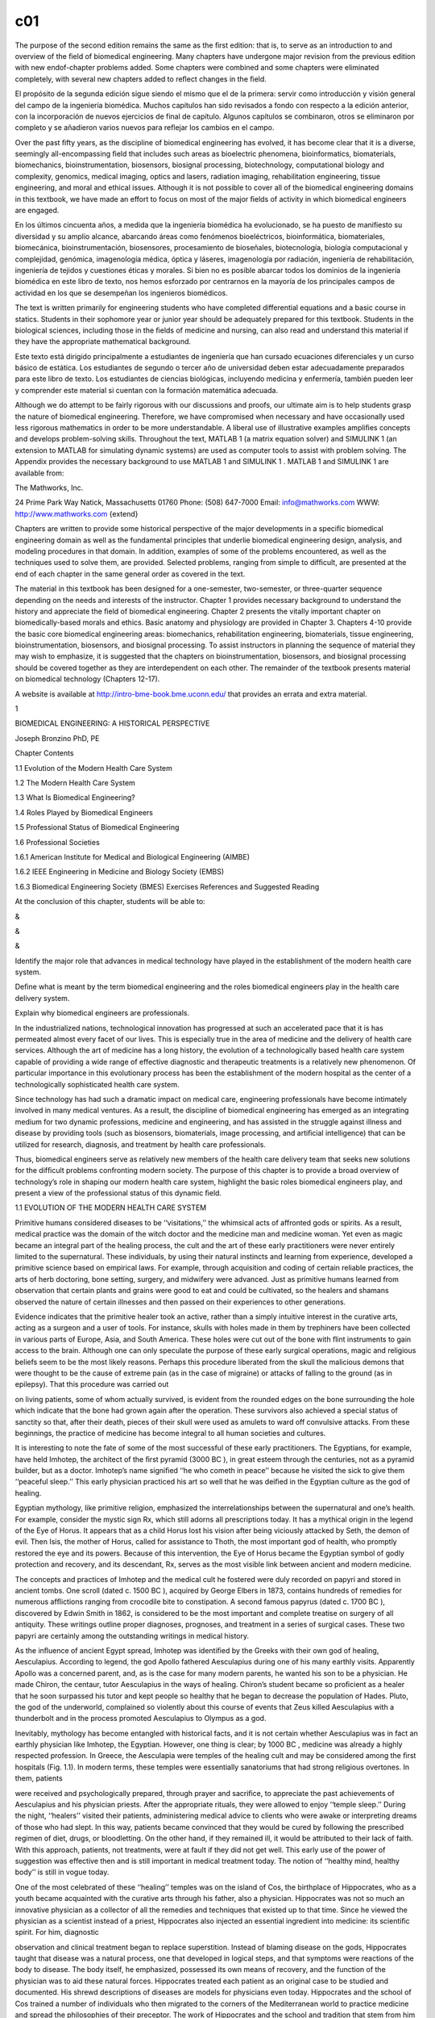 c01
====


The purpose of the second edition remains the same as the ﬁrst edition: that is, to serve as an 
introduction to and overview of the ﬁeld of biomedical engineering. Many chapters have undergone major 
revision from the previous edition with new endof-chapter problems added. Some chapters were combined and 
some chapters were eliminated completely, with several new chapters added to reﬂect changes in the ﬁeld.

El propósito de la segunda edición sigue siendo el mismo que el de la primera: servir como introducción y 
visión general del campo de la ingeniería biomédica. Muchos capítulos han sido revisados ​​a fondo con 
respecto a la edición anterior, con la incorporación de nuevos ejercicios de final de capítulo. Algunos 
capítulos se combinaron, otros se eliminaron por completo y se añadieron varios nuevos para reflejar los 
cambios en el campo.


Over the past ﬁfty years, as the discipline of biomedical engineering has evolved, it has become clear that 
it is a diverse, seemingly all-encompassing ﬁeld that includes such areas as bioelectric phenomena, 
bioinformatics, biomaterials, biomechanics, bioinstrumentation, biosensors, biosignal processing, 
biotechnology, computational biology and complexity, genomics, medical imaging, optics and lasers, radiation 
imaging, rehabilitation engineering, tissue engineering, and moral and ethical issues. Although it is not 
possible to cover all of the biomedical engineering domains in this textbook, we have made an effort to 
focus on most of the major ﬁelds of activity in which biomedical engineers are engaged.

En los últimos cincuenta años, a medida que la ingeniería biomédica ha evolucionado, se ha puesto de 
manifiesto su diversidad y su amplio alcance, abarcando áreas como fenómenos bioeléctricos, bioinformática, 
biomateriales, biomecánica, bioinstrumentación, biosensores, procesamiento de bioseñales, biotecnología, 
biología computacional y complejidad, genómica, imagenología médica, óptica y láseres, imagenología por 
radiación, ingeniería de rehabilitación, ingeniería de tejidos y cuestiones éticas y morales. Si bien no es 
posible abarcar todos los dominios de la ingeniería biomédica en este libro de texto, nos hemos esforzado 
por centrarnos en la mayoría de los principales campos de actividad en los que se desempeñan los ingenieros 
biomédicos.

The text is written primarily for engineering students who have completed differential equations and a basic 
course in statics. Students in their sophomore year or junior year should be adequately prepared for this 
textbook. Students in the biological sciences, including those in the ﬁelds of medicine and nursing, can 
also read and understand this material if they have the appropriate mathematical background.

Este texto está dirigido principalmente a estudiantes de ingeniería que han cursado ecuaciones diferenciales 
y un curso básico de estática. Los estudiantes de segundo o tercer año de universidad deben estar 
adecuadamente preparados para este libro de texto. Los estudiantes de ciencias biológicas, incluyendo 
medicina y enfermería, también pueden leer y comprender este material si cuentan con la formación matemática 
adecuada.

Although we do attempt to be fairly rigorous with our discussions and proofs, our ultimate aim is to help 
students grasp the nature of biomedical engineering. Therefore, we have compromised when necessary and have 
occasionally used less rigorous mathematics in order to be more understandable. A liberal use of 
illustrative examples ampliﬁes concepts and develops problem-solving skills. Throughout the text, MATLAB 1 
(a matrix equation solver) and SIMULINK 1 (an extension to MATLAB for simulating dynamic systems) are used as computer tools to assist with problem solving. The Appendix 
provides the necessary background to use MATLAB 1 and SIMULINK 1 . MATLAB 1 and SIMULINK 1 are available 
from:

The Mathworks, Inc.

24 Prime Park Way Natick, Massachusetts 01760 Phone: (508) 647-7000 Email: info@mathworks.com WWW: 
http://www.mathworks.com {extend}

Chapters are written to provide some historical perspective of the major developments in a speciﬁc 
biomedical engineering domain as well as the fundamental principles that underlie biomedical engineering 
design, analysis, and modeling procedures in that domain. In addition, examples of some of the problems 
encountered, as well as the techniques used to solve them, are provided. Selected problems, ranging from 
simple to difﬁcult, are presented at the end of each chapter in the same general order as covered in the 
text.

The material in this textbook has been designed for a one-semester, two-semester, or three-quarter sequence 
depending on the needs and interests of the instructor. Chapter 1 provides necessary background to 
understand the history and appreciate the ﬁeld of biomedical engineering. Chapter 2 presents the vitally 
important chapter on biomedically-based morals and ethics. Basic anatomy and physiology are provided in 
Chapter 3. Chapters 4-10 provide the basic core biomedical engineering areas: biomechanics, rehabilitation 
engineering, biomaterials, tissue engineering, bioinstrumentation, biosensors, and biosignal processing. To 
assist instructors in planning the sequence of material they may wish to emphasize, it is suggested that the 
chapters on bioinstrumentation, biosensors, and biosignal processing should be covered together as they are 
interdependent on each other. The remainder of the textbook presents material on biomedical technology 
(Chapters 12-17).

A website is available at http://intro-bme-book.bme.uconn.edu/ that provides an errata and extra material.

1

BIOMEDICAL ENGINEERING: A HISTORICAL PERSPECTIVE

Joseph Bronzino PhD, PE

Chapter Contents

1.1 Evolution of the Modern Health Care System

1.2 The Modern Health Care System

1.3 What Is Biomedical Engineering?

1.4 Roles Played by Biomedical Engineers

1.5 Professional Status of Biomedical Engineering

1.6 Professional Societies

1.6.1 American Institute for Medical and Biological Engineering (AIMBE)

1.6.2 IEEE Engineering in Medicine and Biology Society (EMBS)

1.6.3 Biomedical Engineering Society (BMES) Exercises References and Suggested Reading

At the conclusion of this chapter, students will be able to:

&

&

&

Identify the major role that advances in medical technology have played in the establishment of the modern 
health care system.

Deﬁne what is meant by the term biomedical engineering and the roles biomedical engineers play in the 
health care delivery system.

Explain why biomedical engineers are professionals.

In the industrialized nations, technological innovation has progressed at such an accelerated pace that it 
is has permeated almost every facet of our lives. This is especially true in the area of medicine and the 
delivery of health care services. Although the art of medicine has a long history, the evolution of a 
technologically based health care system capable of providing a wide range of effective diagnostic and 
therapeutic treatments is a relatively new phenomenon. Of particular importance in this evolutionary process 
has been the establishment of the modern hospital as the center of a technologically sophisticated health 
care system.

Since technology has had such a dramatic impact on medical care, engineering professionals have become 
intimately involved in many medical ventures. As a result, the discipline of biomedical engineering has 
emerged as an integrating medium for two dynamic professions, medicine and engineering, and has assisted in 
the struggle against illness and disease by providing tools (such as biosensors, biomaterials, image 
processing, and artiﬁcial intelligence) that can be utilized for research, diagnosis, and treatment by 
health care professionals.

Thus, biomedical engineers serve as relatively new members of the health care delivery team that seeks new 
solutions for the difﬁcult problems confronting modern society. The purpose of this chapter is to provide a 
broad overview of technology’s role in shaping our modern health care system, highlight the basic roles 
biomedical engineers play, and present a view of the professional status of this dynamic ﬁeld.

1.1 EVOLUTION OF THE MODERN HEALTH CARE SYSTEM

Primitive humans considered diseases to be ‘‘visitations,’’ the whimsical acts of affronted gods or spirits. 
As a result, medical practice was the domain of the witch doctor and the medicine man and medicine woman. 
Yet even as magic became an integral part of the healing process, the cult and the art of these early 
practitioners were never entirely limited to the supernatural. These individuals, by using their natural 
instincts and learning from experience, developed a primitive science based on empirical laws. For example, 
through acquisition and coding of certain reliable practices, the arts of herb doctoring, bone setting, 
surgery, and midwifery were advanced. Just as primitive humans learned from observation that certain plants 
and grains were good to eat and could be cultivated, so the healers and shamans observed the nature of 
certain illnesses and then passed on their experiences to other generations.

Evidence indicates that the primitive healer took an active, rather than a simply intuitive interest in the 
curative arts, acting as a surgeon and a user of tools. For instance, skulls with holes made in them by 
trephiners have been collected in various parts of Europe, Asia, and South America. These holes were cut out 
of the bone with ﬂint instruments to gain access to the brain. Although one can only speculate the purpose 
of these early surgical operations, magic and religious beliefs seem to be the most likely reasons. Perhaps 
this procedure liberated from the skull the malicious demons that were thought to be the cause of extreme 
pain (as in the case of migraine) or attacks of falling to the ground (as in epilepsy). That this procedure 
was carried out

on living patients, some of whom actually survived, is evident from the rounded edges on the bone 
surrounding the hole which indicate that the bone had grown again after the operation. These survivors also 
achieved a special status of sanctity so that, after their death, pieces of their skull were used as amulets 
to ward off convulsive attacks. From these beginnings, the practice of medicine has become integral to all 
human societies and cultures.

It is interesting to note the fate of some of the most successful of these early practitioners. The 
Egyptians, for example, have held Imhotep, the architect of the ﬁrst pyramid (3000 BC ), in great esteem 
through the centuries, not as a pyramid builder, but as a doctor. Imhotep’s name signiﬁed ‘‘he who cometh 
in peace’’ because he visited the sick to give them ‘‘peaceful sleep.’’ This early physician practiced his 
art so well that he was deiﬁed in the Egyptian culture as the god of healing.

Egyptian mythology, like primitive religion, emphasized the interrelationships between the supernatural and 
one’s health. For example, consider the mystic sign Rx, which still adorns all prescriptions today. It has a 
mythical origin in the legend of the Eye of Horus. It appears that as a child Horus lost his vision after 
being viciously attacked by Seth, the demon of evil. Then Isis, the mother of Horus, called for assistance 
to Thoth, the most important god of health, who promptly restored the eye and its powers. Because of this 
intervention, the Eye of Horus became the Egyptian symbol of godly protection and recovery, and its 
descendant, Rx, serves as the most visible link between ancient and modern medicine.

The concepts and practices of Imhotep and the medical cult he fostered were duly recorded on papyri and 
stored in ancient tombs. One scroll (dated c. 1500 BC ), acquired by George Elbers in 1873, contains 
hundreds of remedies for numerous afﬂictions ranging from crocodile bite to constipation. A second famous 
papyrus (dated c. 1700 BC ), discovered by Edwin Smith in 1862, is considered to be the most important and 
complete treatise on surgery of all antiquity. These writings outline proper diagnoses, prognoses, and 
treatment in a series of surgical cases. These two papyri are certainly among the outstanding writings in 
medical history.

As the inﬂuence of ancient Egypt spread, Imhotep was identiﬁed by the Greeks with their own god of 
healing, Aesculapius. According to legend, the god Apollo fathered Aesculapius during one of his many 
earthly visits. Apparently Apollo was a concerned parent, and, as is the case for many modern parents, he 
wanted his son to be a physician. He made Chiron, the centaur, tutor Aesculapius in the ways of healing. 
Chiron’s student became so proﬁcient as a healer that he soon surpassed his tutor and kept people so 
healthy that he began to decrease the population of Hades. Pluto, the god of the underworld, complained so 
violently about this course of events that Zeus killed Aesculapius with a thunderbolt and in the process 
promoted Aesculapius to Olympus as a god.

Inevitably, mythology has become entangled with historical facts, and it is not certain whether Aesculapius 
was in fact an earthly physician like Imhotep, the Egyptian. However, one thing is clear; by 1000 BC , 
medicine was already a highly respected profession. In Greece, the Aesculapia were temples of the healing 
cult and may be considered among the ﬁrst hospitals (Fig. 1.1). In modern terms, these temples were 
essentially sanatoriums that had strong religious overtones. In them, patients

were received and psychologically prepared, through prayer and sacriﬁce, to appreciate the past 
achievements of Aesculapius and his physician priests. After the appropriate rituals, they were allowed to 
enjoy ‘‘temple sleep.’’ During the night, ‘‘healers’’ visited their patients, administering medical advice 
to clients who were awake or interpreting dreams of those who had slept. In this way, patients became 
convinced that they would be cured by following the prescribed regimen of diet, drugs, or bloodletting. On 
the other hand, if they remained ill, it would be attributed to their lack of faith. With this approach, 
patients, not treatments, were at fault if they did not get well. This early use of the power of suggestion 
was effective then and is still important in medical treatment today. The notion of ‘‘healthy mind, healthy 
body’’ is still in vogue today.

One of the most celebrated of these ‘‘healing’’ temples was on the island of Cos, the birthplace of 
Hippocrates, who as a youth became acquainted with the curative arts through his father, also a physician. 
Hippocrates was not so much an innovative physician as a collector of all the remedies and techniques that 
existed up to that time. Since he viewed the physician as a scientist instead of a priest, Hippocrates also 
injected an essential ingredient into medicine: its scientiﬁc spirit. For him, diagnostic

observation and clinical treatment began to replace superstition. Instead of blaming disease on the gods, 
Hippocrates taught that disease was a natural process, one that developed in logical steps, and that 
symptoms were reactions of the body to disease. The body itself, he emphasized, possessed its own means of 
recovery, and the function of the physician was to aid these natural forces. Hippocrates treated each 
patient as an original case to be studied and documented. His shrewd descriptions of diseases are models for 
physicians even today. Hippocrates and the school of Cos trained a number of individuals who then migrated 
to the corners of the Mediterranean world to practice medicine and spread the philosophies of their 
preceptor. The work of Hippocrates and the school and tradition that stem from him constitute the ﬁrst real 
break from magic and mysticism and the foundation of the rational art of medicine. However, as a 
practitioner, Hippocrates represented the spirit, not the science, of medicine, embodying the good 
physician: the friend of the patient and the humane expert.

As the Roman Empire reached its zenith and its inﬂuence expanded across half the world, it became heir to 
the great cultures it absorbed, including their medical advances. Although the Romans themselves did little 
to advance clinical medicine (the treatment of the individual patient), they did make outstanding 
contributions to public health. For example, they had a well-organized army medical service, which not only 
accompanied the legions on their various campaigns to provide ‘‘ﬁrst aid’’ on the battleﬁeld but also 
established ‘‘base hospitals’’ for convalescents at strategic points throughout the empire. The construction 
of sewer systems and aqueducts were truly remarkable Roman accomplishments that provided their empire with 
the medical and social advantages of sanitary living. Insistence on clean drinking water and unadulterated 
foods affected the control and prevention of epidemics, and however primitive, made urban existence 
possible. Unfortunately, without adequate scientiﬁc knowledge about diseases, all the preoccupation of the 
Romans with public health could not avert the periodic medical disasters, particularly the plague, that 
mercilessly befell its citizens.

Initially, the Roman masters looked upon Greek physicians and their art with disfavor. However, as the years 
passed, the favorable impression these disciples of Hippocrates made upon the people became widespread. As a 
reward for their service to the peoples of the Empire, Caesar (46 BC ) granted Roman citizenship to all 
Greek practitioners of medicine in his empire. Their new status became so secure that when Rome suffered 
from famine that same year, these Greek practitioners were the only foreigners not expelled from the city. 
On the contrary, they were even offered bonuses to stay!

Ironically, Galen, who is considered the greatest physician in the history of Rome, was himself a Greek. 
Honored by the emperor for curing his ‘‘imperial fever,’’ Galen became the medical celebrity of Rome. He was 
arrogant and a braggart and, unlike Hippocrates, reported only successful cases. Nevertheless, he was a 
remarkable physician. For Galen, diagnosis became a ﬁne art; in addition to taking care of his own 
patients, he responded to requests for medical advice from the far reaches of the empire. He was so 
industrious that he wrote more than 300 books of anatomical observations, which included selected case 
histories, the drugs he prescribed, and his

boasts. His version of human anatomy, however, was misleading because he objected to human dissection and 
drew his human analogies solely from the studies of animals. However, because he so dominated the medical 
scene and was later endorsed by the Roman Catholic Church, Galen actually inhibited medical inquiry. His 
medical views and writings became both the ‘‘bible’’ and ‘‘the law’’ for the pontiffs and pundits of the 
ensuing Dark Ages.

With the collapse of the Roman Empire, the Church became the repository of knowledge, particularly of all 
scholarship that had drifted through the centuries into the Mediterranean. This body of information, 
including medical knowledge, was literally scattered through the monasteries and dispersed among the many 
orders of the Church.

The teachings of the early Roman Catholic Church and the belief in divine mercy made inquiry into the causes 
of death unnecessary and even undesirable. Members of the Church regarded curing patients by rational 
methods as sinful interference with the will of God. The employment of drugs signiﬁed a lack of faith by 
the doctor and patient, and scientiﬁc medicine fell into disrepute. Therefore, for almost a thousand years, 
medical research stagnated. It was not until the Renaissance in the 1500s that any signiﬁcant progress in 
the science of medicine occurred. Hippocrates had once taught that illness was not a punishment sent by the 
gods but a phenomenon of nature. Now, under the Church and a new God, the older views of the supernatural 
origins of disease were renewed and promulgated. Since disease implied demonic possession, monks and priests 
treated the sick through prayer, the laying on of hands, exorcism, penances, and exhibition of holy 
relics—practices ofﬁcially sanctioned by the Church.

Although deﬁcient in medical knowledge, the Dark Ages were not entirely lacking in charity toward the sick 
poor. Christian physicians often treated the rich and poor alike, and the Church assumed responsibility for 
the sick. Furthermore, the evolution of the modern hospital actually began with the advent of Christianity 
and is considered one of the major contributions of monastic medicine. With the rise in 335 AD of 
Constantine I, the ﬁrst of the Roman emperors to embrace Christianity, all pagan temples of healing were 
closed, and hospitals were established in every cathedral city. [Note: The word hospital comes from the 
Latin hospes, meaning, ‘‘host’’ or ‘‘guest.’’ The same root has provided hotel and hostel.] These ﬁrst 
hospitals were simply houses where weary travelers and the sick could ﬁnd food, lodging, and nursing care. 
The Church ran these hospitals, and the attending monks and nuns practiced the art of healing.

As the Christian ethic of faith, humanitarianism, and charity spread throughout Europe and then to the 
Middle East during the Crusades, so did its hospital system. However, trained ‘‘physicians’’ still practiced 
their trade primarily in the homes of their patients, and only the weary travelers, the destitute, and those 
considered hopeless cases found their way to hospitals. Conditions in these early hospitals varied widely. 
Although a few were well ﬁnanced and well managed and treated their patients humanely, most were 
essentially custodial institutions to keep troublesome and infectious people away from the general public. 
In these establishments, crowding, ﬁlth, and high mortality among both patients and attendants were 
commonplace. Thus, the hospital was viewed as an institution to be feared and shunned.

The Renaissance and Reformation in the ﬁfteenth and sixteenth centuries loosened the Church’s stronghold on 
both the hospital and the conduct of medical practice. During the Renaissance, ‘‘true learning’’—the desire 
to pursue the true secrets of nature, including medical knowledge—was again stimulated. The study of human 
anatomy was advanced and the seeds for further studies were planted by the artists Michelangelo, Raphael, 
Durer, and, of course, the genius Leonardo da Vinci. They viewed the human body as it really was, not simply 
as a text passage from Galen. The painters of the Renaissance depicted people in sickness and pain, sketched 
in great detail, and in the process, demonstrated amazing insight into the workings of the heart, lungs, 
brain, and muscle structure. They also attempted to portray the individual and to discover emotional as well 
as physical qualities. In this stimulating era, physicians began to approach their patients and the pursuit 
of medical knowledge in similar fashion. New medical schools, similar to the most famous of such 
institutions at Salerno, Bologna, Montpelier, Padua, and Oxford, emerged. These medical training centers 
once again embraced the Hippocratic doctrine that the patient was human, disease was a natural process, and 
commonsense therapies were appropriate in assisting the body to conquer its disease.

During the Renaissance, fundamentals received closer examination and the age of measurement began. In 1592, 
when Galileo visited Padua, Italy, he lectured on mathematics to a large audience of medical students. His 
famous theories and inventions (the thermoscope and the pendulum, in addition to the telescopic lens) were 
expounded upon and demonstrated. Using these devices, one of his students, Sanctorius, made comparative 
studies of the human temperature and pulse. A future graduate of Padua, William Harvey, later applied 
Galileo’s laws of motion and mechanics to the problem of blood circulation. This ability to measure the 
amount of blood moving through the arteries helped to determine the function of the heart.

Galileo encouraged the use of experimentation and exact measurement as scientiﬁc tools that could provide 
physicians with an effective check against reckless speculation. Quantiﬁcation meant theories would be 
veriﬁed before being accepted. Individuals involved in medical research incorporated these new methods into 
their activities. Body temperature and pulse rate became measures that could be related to other symptoms to 
assist the physician in diagnosing speciﬁc illnesses or disease. Concurrently, the development of the 
microscope ampliﬁed human vision, and an unknown world came into focus. Unfortunately, new scientiﬁc 
devices had little effect on the average physician, who continued to blood-let and to disperse noxious 
ointments. Only in the universities did scientiﬁc groups band together to pool their instruments and their 
various talents.

In England, the medical profession found in Henry VIII a forceful and sympathetic patron. He assisted the 
doctors in their ﬁght against malpractice and supported the establishment of the College of Physicians, the 
oldest purely medical institution in Europe. When he suppressed the monastery system in the early sixteenth 
century, church hospitals were taken over by the cities in which they were located. Consequently, a network 
of private, nonproﬁt, voluntary hospitals came into being. Doctors and medical students replaced the 
nursing sisters and monk physicians. Consequently, the professional nursing class became almost nonexistent 
in these public institutions.

Only among the religious orders did nursing remain intact, further compounding the poor lot of patients 
conﬁned within the walls of the public hospitals. These conditions were to continue until Florence 
Nightingale appeared on the scene years later.

Still another dramatic event occurred. The demands made upon England’s hospitals, especially the urban 
hospitals, became overwhelming as the population of these urban centers continued to expand. It was 
impossible for the facilities to accommodate the needs of so many. Therefore, during the seventeenth century 
two of the major urban hospitals in London, St. Bartholomew’s and St. Thomas, initiated a policy of 
admitting and attending to only those patients who could possibly be cured. The incurables were left to meet 
their destiny in other institutions such as asylums, prisons, or almshouses.

Humanitarian and democratic movements occupied center stage primarily in France and the American colonies 
during the eighteenth century. The notion of equal rights ﬁnally arose, and as urbanization spread, 
American society concerned itself with the welfare of many of its members. Medical men broadened the scope 
of their services to include the ‘‘unfortunates’’ of society and helped to ease their suffering by 
advocating the power of reason and spearheading prison reform, child care, and the hospital movement. 
Ironically, as the hospital began to take up an active, curative role in medical care in the eighteenth 
century, the death rate among its patients did not decline but continued to be excessive. In 1788, for 
example, the death rate among the patients at the Hotel Dru in Paris, thought to be founded in the seventh 
century and the oldest hospital in existence today, was nearly 25%. These hospitals were lethal not only to 
patients, but also to the attendants working in them, whose own death rate hovered between 6 and 12% per 
year.

Essentially, the hospital remained a place to avoid. Under these circumstances, it is not surprising that 
the ﬁrst American colonists postponed or delayed building hospitals. For example, the ﬁrst hospital in 
America, the Pennsylvania Hospital, was not built until 1751, and the City of Boston took over two hundred 
years to erect its ﬁrst hospital, the Massachusetts General, which opened its doors to the public in 1821.

Not until the nineteenth century could hospitals claim to beneﬁt any signiﬁcant number of patients. This 
era of progress was due primarily to the improved nursing practices fostered by Florence Nightingale on her 
return to England from the Crimean War (Fig. 1.2). She demonstrated that hospital deaths were caused more 
frequently by hospital conditions than by disease. During the latter part of the nineteenth century she was 
at the height of her inﬂuence, and few new hospitals were built anywhere in the world without her advice. 
During the ﬁrst half of the nineteenth century Nightingale forced medical attention to focus once more on 
the care of the patient. Enthusiastically and philosophically, she expressed her views on nursing: ‘‘Nursing 
is putting us in the best possible condition for nature to restore and preserve health. . . . The art is 
that of nursing the sick. Please mark, not nursing sickness.’’

Although these efforts were signiﬁcant, hospitals remained, until this century, institutions for the sick 
poor. In the 1870s, for example, when the plans for the projected Johns Hopkins Hospital were reviewed, it 
was considered quite appropriate to allocate 324 charity and 24 pay beds. Not only did the hospital 
population before the turn of the century represent a narrow portion of the socioeconomic spectrum,

but it also represented only a limited number of the type of diseases prevalent in the overall population. 
In 1873, for example, roughly half of America’s hospitals did not admit contagious diseases, and many others 
would not admit incurables. Furthermore, in this period, surgery admissions in general hospitals constituted 
only 5%, with trauma (injuries incurred by traumatic experience) making up a good portion of these cases.

American hospitals a century ago were rather simple in that their organization required no special 
provisions for research or technology and demanded only cooking

and washing facilities. In addition, since the attending and consulting physicians were normally unsalaried 
and the nursing costs were quite modest, the great bulk of the hospital’s normal operation expenses were for 
food, drugs, and utilities. Not until the twentieth century did modern medicine come of age in the United 
States. As we shall see, technology played a signiﬁcant role in its evolution.

1.2 THE MODERN HEALTH CARE SYSTEM

Modern medical practice actually began at the turn of the twentieth century. Before 1900, medicine had 
little to offer the average citizen since its resources were mainly physicians, their education, and their 
little black bags. At this time physicians were in short supply, but for different reasons than exist today. 
Costs were minimal, demand small, and many of the services provided by the physician also could be obtained 
from experienced amateurs residing in the community. The individual’s dwelling was the major site for 
treatment and recuperation, and relatives and neighbors constituted an able and willing nursing staff. 
Midwives delivered babies, and those illnesses not cured by home remedies were left to run their fatal 
course. Only in the twentieth century did the tremendous explosion in scientiﬁc knowledge and technology 
lead to the development of the American health care system with the hospital as its focal point and the 
specialist physician and nurse as its most visible operatives.

In the twentieth century, advances in the basic sciences (chemistry, physiology, pharmacology, and so on) 
began to occur much more rapidly. It was an era of intense interdisciplinary cross-fertilization. 
Discoveries in the physical sciences enabled medical researchers to take giant strides forward. For example, 
in 1903 William Einthoven devised the ﬁrst electrocardiograph and measured the electrical changes that 
occurred during the beating of the heart. In the process, Einthoven initiated a new age for both 
cardiovascular medicine and electrical measurement techniques.

Of all the new discoveries that followed one another like intermediates in a chain reaction, the most 
signiﬁcant for clinical medicine was the development of x-rays. When W.K. Roentgen described his ‘‘new 
kinds of rays,’’ the human body was opened to medical inspection. Initially these x-rays were used in the 
diagnosis of bone fractures and dislocations. In the United States, x-ray machines brought this modern 
technology to most urban hospitals. In the process, separate departments of radiology were established, and 
the inﬂuence of their activities spread, with almost every department of medicine (surgery, gynecology, and 
so forth) advancing with the aid of this new tool. By the 1930s, x-ray visualization of practically all the 
organ systems of the body was possible by the use of barium salts and a wide variety of radiopaque 
materials.

The power this technological innovation gave physicians was enormous. The x-ray permitted them to diagnose a 
wide variety of diseases and injuries accurately. In addition, being within the hospital, it helped trigger 
the transformation of the hospital from a passive receptacle for the sick poor to an active curative 
institution for all citizens of the American society.

The introduction of sulfanilamide in the mid-1930s and penicillin in the early 1940s signiﬁcantly reduced 
the main danger of hospitalization: cross infection among

patients. With these new drugs in their arsenals, surgeons were able to perform their operations without 
prohibitive morbidity and mortality due to infection. Also consider that, even though the different blood 
groups and their incompatibility were discovered in 1900 and sodium citrate was used in 1913 to prevent 
clotting, the full development of blood banks was not practical until the 1930s when technology provided 
adequate refrigeration. Until that time, ‘‘fresh’’ donors were bled, and the blood was transfused while it 
was still warm.

As technology in the United States blossomed so did the prestige of American medicine. From 1900 to 1929 
Nobel Prize winners in physiology or medicine came primarily from Europe, with no American among them. In 
the period 1930 to 1944, just before the end of World War II, seven Americans were honored with this award. 
During the post-war period of 1945 to 1975, 37 American life scientists earned similar honors, and from 
1975–2003, the number was 40. Thus, since 1930 a total of 79 American scientists have performed research 
signiﬁcant enough to warrant the distinction of a Nobel Prize. Most of these efforts were made possible by 
the technology (Fig. 1.3) available to these clinical scientists.

The employment of the available technology assisted in advancing the development of complex surgical 
procedures (Fig. 1.4). The Drinker respirator was introduced in 1927 and the ﬁrst heart–lung bypass in 
1939. In the 1940s, cardiac catheterization and angiography (the use of a cannula threaded through an arm 
vein

and into the heart with the injection of radiopaque dye for the x-ray visualization of lung and heart 
vessels and valves) were developed. Accurate diagnoses of congenital and acquired heart disease (mainly 
valve disorders due to rheumatic fever) also became possible, and a new era of cardiac and vascular surgery 
began.

Another child of this modern technology, the electron microscope, entered the medical scene in the 1950s and 
provided signiﬁcant advances in visualizing relatively small cells. Body scanners to detect tumors arose 
from the same science that brought societies reluctantly into the atomic age. These ‘‘tumor detectives’’ 
used radioactive material and became commonplace in newly established departments of nuclear medicine in all 
hospitals.

The impact of these discoveries and many others was profound. The health care system that consisted 
primarily of the ‘‘horse and buggy’’ physician was gone forever, replaced by the doctor backed by and 
centered around the hospital, as medicine began to change to accommodate the new technology.

Following World War II, the evolution of comprehensive care greatly accelerated. The advanced technology 
that had been developed in the pursuit of military objectives

now became available for peaceful applications with the medical profession beneﬁting greatly from this 
rapid surge of technological ﬁnds. For instance, the realm of electronics came into prominence. The 
techniques for following enemy ships and planes, as well as providing aviators with information concerning 
altitude, air speed, and the like, were now used extensively in medicine to follow the subtle electrical 
behavior of the fundamental unit of the central nervous system, the neuron, or to monitor the beating heart 
of a patient.

Science and technology have leap-frogged past one another throughout recorded history. Anyone seeking a 
causal relation between the two was just as likely to ﬁnd technology the cause and science the effect as to 
ﬁnd science the cause and technology the effect. As gunnery led to ballistics, and the steam engine to 
thermodynamics, so powered ﬂight led to aerodynamics. However, with the advent of electronics this causal 
relationbetweentechnologyandsciencechangedtoasystematicexploitationofscientiﬁc research and the pursuit of 
knowledge that was undertaken with technical uses in mind.

The list becomes endless when one reﬂects upon the devices produced by the same technology that permitted 
humans to stand on the moon. What was considered science ﬁction in the 1930s and the 1940s became reality. 
Devices continually changed to incorporate the latest innovations, which in many cases became outmoded in a 
very short period of time. Telemetry devices used to monitor the activity of a patient’s heart freed both 
the physician and the patient from the wires that previously restricted them to the four walls of the 
hospital room. Computers, similar to those that controlled the ﬂight plans of the Apollo capsules, now 
completely inundate our society. Since the 1970s, medical researchers have put these electronic brains to 
work performing complex calculations, keeping records (via artiﬁcial intelligence), and even controlling 
the very instrumentation that sustains life. The development of new medical imaging techniques (Fig. 1.5) 
such as computerized tomography (CT) and magnetic resonance imaging (MRI) totally depended on a continually 
advancing computer technology. The citations and technological discoveries are so myriad it is impossible to 
mention them all.

‘‘Spare parts’’ surgery is now routine. With the ﬁrst successful transplantation of a kidney in 1954, the 
concept of artiﬁcial organs gained acceptance and ofﬁcially came into vogue in the medical arena (Fig. 
1.6). Technology to provide prosthetic devices such as artiﬁcial heart valves and artiﬁcial blood vessels 
developed. Even an artiﬁcial heart program to develop a replacement for a defective or diseased human heart 
began. Although, to date, the results have not been satisfactory, this program has provided ‘‘ventricular 
assistance’’ for those who need it. These technological innovations radically altered surgical organization 
and utilization. The comparison of a hospital in which surgery was a relatively minor activity as it was a 
century ago to the contemporary hospital in which surgery plays a prominent role dramatically suggests the 
manner in which this technological effort has revolutionized the health profession and the institution of 
the hospital.

Through this evolutionary process, the hospital became the central institution that provided medical care. 
Because of the complex and expensive technology that could be based only in the hospital and the education 
of doctors oriented both as clinicians and investigators toward highly technological norms, both the patient 
and the

physician were pushed even closer to this center of attraction. In addition, the effects of the increasing 
maldistribution and apparent shortage of physicians during the 1950s and 1960s also forced the patient and 
the physician to turn increasingly to the ambulatory clinic and the emergency ward of the urban hospital in 
time of need.

Emergency wards today handle not only an ever-increasing number of accidents (largely related to alcohol and 
the automobile) and somatic crises such as heart attacks and strokes, but also problems resulting from the 
social environments that surround the local hospital. Respiratory complaints, cuts, bumps, and minor trauma 
constitute a signiﬁcant number of the cases seen in a given day. Added to these individuals are those who 
live in the neighborhood of the hospital and simply cannot afford their own physician. Often such 
individuals enter the emergency ward for routine care of colds, hangovers, and even marital problems. 
Because of these developments, the hospital has evolved as the focal point of the present system of health 
care delivery. The hospital, as presently organized, specializes in highly technical and complex medical 
procedures. This evolutionary process became inevitable as technology produced increasingly sophisticated 
equipment that private practitioners or even large group practices were economically unequipped to acquire 
and maintain. Only the hospital could provide this type of service. The steady expansion of scientiﬁc and 
technological innovations has not only necessitated specialization for all health professionals (physicians, 
nurses, and technicians) but has also required the housing of advanced technology within the walls of the 
modern hospital.

In recent years, technology has struck medicine like a thunderbolt. The Human Genome Project was perhaps the 
most prominent scientiﬁc and technological effort of the 1990s. Some of the engineering products vital to 
the effort included automatic sequencers, robotic liquid handling devices, and software for databasing and 
sequence assembly. As a result, a major transition occurred, moving biomedical engineering to focus on the 
cellular and molecular level rather than solely on the organ system level. With the success of the genome 
project, new vistas have been opened (e.g., it is now possible to create individual medications based on 
one’s DNA) (Fig. 1.7). Advances in nanotechnology, tissue engineering, and artiﬁcial organs are clear 
indications that science ﬁction will continue to become reality. However, the social and economic 
consequences of this vast outpouring of information and innovation must be fully understood if this 
technology is to be exploited effectively and efﬁciently.

As one gazes into the crystal ball, technology offers great potential for affecting health care practices 
(Fig. 1.8). It can provide health care for individuals in remote rural areas by means of closed-circuit 
television health clinics with complete communication links to a regional health center. Development of 
multiphasic screening

systems can provide preventive medicine to the vast majority of the population and restrict admission to the 
hospital to those needing the diagnostic and treatment facilities housed there. Automation of patient and 
nursing records can inform physicians of the status of patients during their stay at the hospital and in 
their homes. With the creation of a central medical records system, anyone who changes residences or becomes 
ill away from home can have records made available to the attending physician easily and rapidly. Tissue 
engineering—the application of biological, chemical, and engineering principles towards the repair, 
restoration, and regeneration of living tissue using biomaterials, cells, and factors alone or in 
combinations—has gained a great deal of attention and is projected to grow exponentially in the ﬁrst 
quarter of the twenty-ﬁrst century. These are just a few of the possibilities that illustrate the potential 
of technology in creating the type of medical care system that will indeed be accessible, of high quality, 
and reasonably priced for all. [Note: for an extensive review of major events in the evolution of biomedical 
engineering see Nebekar, 2002.]

1.3 WHAT IS BIOMEDICAL ENGINEERING?

Many of the problems confronting health professionals today are of extreme importance to the engineer 
because they involve the fundamental aspects of device and systems analysis, design, and practical 
application—all of which lie at the heart of processes that are fundamental to engineering practice. These 
medically relevant design problems can range from very complex large-scale constructs, such as the design 
and implementation of automated clinical laboratories, multiphasic screening facilities (i.e., centers that 
permit many tests to be conducted), and hospital information systems, to the creation of relatively small 
and simple devices, such as recording electrodes and transducers that may be used to monitor the activity of 
speciﬁc physiological processes in either a research or clinical setting. They encompass the many 
complexities of remote monitoring and telemetry and include the requirements of emergency vehicles, 
operating rooms, and intensive care units.

The American health care system, therefore, encompasses many problems that represent challenges to certain 
members of the engineering profession called biomedical engineers. Since biomedical engineering involves 
applying the concepts, knowledge, and approaches of virtually all engineering disciplines (e.g., electrical, 
mechanical, and chemical engineering) to solve speciﬁc health care related problems, the opportunities for 
interaction between engineers and health care professionals are many and varied.

Biomedical engineers may become involved, for example, in the design of a new medical imaging modality or 
development of new medical prosthetic devices to aid people with disabilities. Although what is included in 
the ﬁeld of biomedical engineering is considered by many to be quite clear, many conﬂicting opinions 
concerning the ﬁeld can be traced to disagreements about its deﬁnition. For example, consider the terms 
biomedical engineering, bioengineering, biological engineering, and clinical (or medical) engineer, which 
are deﬁned in the Bioengineering Education Directory. Although Pacela deﬁned bioengineering as the broad 
umbrella term used to describe

this entire ﬁeld, bioengineering is usually deﬁned as a basic-research-oriented activity closely related 
to biotechnology and genetic engineering, that is, the modiﬁcation of animal or plant cells or parts of 
cells to improve plants or animals or to develop new microorganisms for beneﬁcial ends. In the food 
industry, for example, this has meant the improvement of strains of yeast for fermentation. In agriculture, 
bioengineers may be concerned with the improvement of crop yields by treating plants with organisms to 
reduce frost damage. It is clear that bioengineers for the future will have tremendous impact on the quality 
of human life. The full potential of this specialty is difﬁcult to imagine. Typical pursuits include the 
following:

& & & &

& & & &

Development of improved species of plants and animals for food production Invention of new medical 
diagnostic tests for diseases Production of synthetic vaccines from clone cells Bioenvironmental engineering 
to protect human, animal, and plant life from toxicants and pollutants Study of protein-surface interactions 
Modeling of the growth kinetics of yeast and hybridoma cells Research in immobilized enzyme technology 
Development of therapeutic proteins and monoclonal antibodies

The term biomedical engineering appears to have the most comprehensive meaning. Biomedical engineers apply 
electrical, chemical, optical, mechanical, and other engineering principles to understand, modify, or 
control biological (i.e., human and animal) systems. Biomedical engineers working within a hospital or 
clinic are more properly called clinical engineers, but this theoretical distinction is not always observed 
in practice, and many professionals working within U.S. hospitals today continue to be called biomedical 
engineers.

The breadth of activity of biomedical engineers is signiﬁcant. The ﬁeld has moved from being concerned 
primarily with the development of medical devices in the 1950s and 1960s to include a more wide-ranging set 
of activities. As illustrated in Figure 1.9, the ﬁeld of biomedical engineering now includes many new 
career areas.

These areas include

&

&

& &

& &

&

Application of engineering system analysis (physiologic modeling, simulation, and control to biological 
problems Detection, measurement, and monitoring of physiologic signals (i.e., biosensors and biomedical 
instrumentation) Diagnostic interpretation via signal-processing techniques of bioelectric data Therapeutic 
and rehabilitation procedures and devices (rehabilitation engineering) Devices for replacement or 
augmentation of bodily functions (artiﬁcial organs) Computer analysis of patient-related data and clinical 
decision making (i.e., medical informatics and artiﬁcial intelligence) Medical imaging; that is, the 
graphical display of anatomic detail or physiologic function

&

The creation of new biologic products (i.e., biotechnology and tissue engineering)

Typical pursuits of biomedical engineers include

& & & & & & & & & & & & & &

Research in new materials for implanted artiﬁcial organs Development of new diagnostic instruments for 
blood analysis Writing software for analysis of medical research data Analysis of medical device hazards for 
safety and efﬁcacy Development of new diagnostic imaging systems Design of telemetry systems for patient 
monitoring Design of biomedical sensors Development of expert systems for diagnosis and treatment of 
diseases Design of closed-loop control systems for drug administration Modeling of the physiologic systems 
of the human body Design of instrumentation for sports medicine Development of new dental materials Design 
of communication aids for individuals with disabilities Study of pulmonary ﬂuid dynamics

& &

Study of biomechanics of the human body Development of material to be used as replacement for human skin

The preceding list is not intended to be all-inclusive. Many other applications use the talents and skills 
of the biomedical engineer. In fact, the list of biomedical engineers’ activities depends on the medical 
environment in which they work. This is especially true for clinical engineers, biomedical engineers 
employed in hospitals or clinical settings. Clinical engineers are essentially responsible for all the 
high-technology instruments and systems used in hospitals today; for the training of medical personnel in 
equipment safety; and for the design, selection, and use of technology to deliver safe and effective health 
care.

Engineers were ﬁrst encouraged to enter the clinical scene during the late 1960s in response to concerns 
about the electrical safety of hospital patients. This safety scare reached its peak when consumer 
activists, most notably Ralph Nader, claimed that ‘‘at the very least, 1,200 Americans are electrocuted 
annually during routine diagnostic and therapeutic procedures in hospitals.’’ This concern was based 
primarily on the supposition that catheterized patients with a low-resistance conducting pathway from 
outside the body into blood vessels near the heart could be electrocuted by voltage differences well below 
the normal level of sensation. Despite the lack of statistical evidence to substantiate these claims, this 
outcry served to raise the level of consciousness of health care professionals with respect to the safe use 
of medical devices.

In response to this concern, a new industry—hospital electrical safety—arose almost overnight. Organizations 
such as the National Fire Protection Association (NFPA) wrote standards addressing electrical safety in 
hospitals. Electrical safety analyzer manufacturers and equipment safety consultants became eager to serve 
the needs of various hospitals that wanted to provide a ‘‘safety ﬁx,’’ and some companies developed new 
products to ensure patient safety, particularly those specializing in power distribution systems (most 
notably isolation transformers). To alleviate these fears, the Joint Commission on the Accreditation of 
Healthcare Organizations (then known as the Joint Commission on Accreditation of Hospitals) turned to NFPA 
codes as the standard for electrical safety and further speciﬁed that hospitals must inspect all equipment 
used on or near a patient for electrical safety at least every six months. To meet this new requirement 
hospital administrators considered a number of options, including: (1) paying medical device manufacturers 
to perform these electrical safety inspections, (2) contracting for the services of shared-services 
organizations, or (3) providing these services with in-house staff. When faced with this decision, most 
large hospitals opted for in-house service and created whole departments to provide the technological 
support necessary to address these electrical safety concerns.

As a result, a new engineering discipline—clinical engineering—was born. Many hospitals established 
centralized clinical engineering departments. Once these departments were in place, however, it soon became 
obvious that electrical safety failures represented only a small part of the overall problem posed by the 
presence of medical equipment in the clinical environment. At the time, this equipment was neither totally 
understood nor properly maintained. Simple visual inspections often revealed broken

knobs, frayed wires, and even evidence of liquid spills. Many devices did not perform in accordance with 
manufacturers’ speciﬁcations and were not maintained in accordance with manufacturers’ recommendations. In 
short, electrical safety problems were only the tip of the iceberg. By the mid-1970s, complete performance 
inspections before and after equipment use became the norm and sensible inspection procedures were 
developed. In the process, these clinical engineering pioneers began to play a more substantial role within 
the hospital. As new members of the hospital team, they

&

&

&

&

Became actively involved in developing cost-effective approaches for using medical technology Provided 
advice to hospital administrators regarding the purchase of medical equipment based on its ability to meet 
speciﬁc technical speciﬁcations Started utilizing modern scientiﬁc methods and working with 
standards-writing organizations Became involved in the training of health care personnel regarding the safe 
and efﬁcient use of medical equipment

Then, during the 1970s and 1980s, a major expansion of clinical engineering occurred, primarily due to the 
following events:

&

&

&

&

The Veterans’ Administration (VA), convinced that clinical engineers were vital to the overall operation of 
the VA hospital system, divided the country into biomedical engineering districts, with a chief biomedical 
engineer overseeing all engineering activities in the hospitals in that district.

Throughout the United States, clinical engineering departments were established in most large medical 
centers and hospitals and in some smaller clinical facilities with at least 300 beds.

Health care professionals (i.e., physicians and nurses) needed assistance in utilizing existing technology 
and incorporating new innovations.

Certiﬁcation of clinical engineers became a reality to ensure the continued competence of practicing 
clinical engineers.

During the 1990s, the evaluation of clinical engineering as a profession continued with the establishment of 
the American College of Clinical Engineering (ACCE) and the Clinical Engineering Division within the 
International Federation of Medical and Biological Engineering (IFMBE).

Clinical engineers today provide extensive engineering services for the clinical staff and serve as a 
signiﬁcant resource for the entire hospital (Fig. 1.10). Possessing indepth knowledge regarding available 
in-house technological capabilities as well as the technical resources available from outside ﬁrms, the 
modern clinical engineer enables the hospital to make effective and efﬁcient use of most if not all of its 
technological resources.

Biomedical engineering is thus an interdisciplinary branch of engineering heavily based both in engineering 
and in the life sciences. It ranges from theoretical, nonexperimental undertakings to state-of-the-art 
applications. It can encompass research, development, implementation, and operation. Accordingly, like 
medical practice itself, it is unlikely that any single person can acquire expertise that

encompasses the entire ﬁeld. As a result, there has been an explosion of biomedical engineering specialists 
to cover this broad spectrum of activity. Yet, because of the interdisciplinary nature of this activity, 
there is considerable interplay and overlapping of interest and effort between them. For example, biomedical 
engineers engaged in the development of biosensors may interact with those interested in prosthetic devices 
to develop a means to detect and use the same bioelectric signal to power a prosthetic device. Those engaged 
in automating the clinical chemistry laboratory may collaborate with those developing expert systems to 
assist clinicians in making clinical decisions based on speciﬁc laboratory data. The possibilities are 
endless.

Perhaps a greater potential beneﬁt occurring from the utilization of biomedical engineers is the 
identiﬁcation of problems and needs of our present health care delivery system that can be solved using 
existing engineering technology and systems methodology. Consequently, the ﬁeld of biomedical engineering 
offers hope in the continuing battle to provide high-quality health care at a reasonable cost. If properly 
directed towards solving problems related to preventive medical approaches, ambulatory care services, and 
the like, biomedical engineers can provide the tools and techniques to make our health care system more 
effective and efﬁcient.

1.4 ROLES PLAYED BY BIOMEDICAL ENGINEERS

In its broadest sense, biomedical engineering involves training essentially three types of individuals: (1) 
the clinical engineer in health care, (2) the biomedical design engineer for industry, and (3) the research 
scientist. Currently, one might also distinguish among three speciﬁc roles these biomedical engineers can 
play. Each is different enough to merit a separate description. The ﬁrst type, the most common, might be 
called the ‘‘problem solver.’’ This biomedical engineer (most likely the clinical engineer or biomedical 
design engineer) maintains the traditional service relationship with the life scientists who originate a 
problem that can be solved by applying the speciﬁc expertise of the engineer. For this problem-solving 
process to be efﬁcient and successful, however, some knowledge of each other’s language and a ready 
interchange of information must exist. Biomedical engineers must understand the biological situation to 
apply their judgment and contribute their knowledge toward the solution of the given problem as well as to 
defend their methods in terms that the life scientist can understand. If they are unable to do these things, 
they do not merit the ‘‘biomedical’’ appellation.

The second type, which is more rare, might be called the ‘‘technological entrepreneur’’ (most likely a 
biomedical design engineer in industry). This individual assumes that the gap between the technological 
education of the life scientist or physician and present technological capability has become so great that 
the life scientist cannot pose a problem that will incorporate the application of existing technology. 
Therefore, technological entrepreneurs examine some portion of the biological or medical front and identify 
areas in which advanced technology might be advantageous. Thus, they pose their own problem and then proceed 
to provide the solution, at ﬁrst conceptually and then in the form of hardware or software. Finally, these 
individuals must convince the medical community that they can provide a useful tool because, contrary to the 
situation in which problem solvers ﬁnd themselves, the entrepreneur’s activity is speculative at best and 
has no ready-made customer for the results. If the venture is successful, however, whether scientiﬁcally or 
commercially, then an advance has been made much earlier than it would have been through the conventional 
arrangement. Because of the nature of their work, technological entrepreneurs should have a great deal of 
engineering and medical knowledge as well as experience in numerous medical systems.

The third type of biomedical engineer, the ‘‘engineer–scientist’’ (most likely found in academic 
institutions and industrial research labs), is primarily interested in applying engineering concepts and 
techniques to the investigation and exploration of biological processes. The most powerful tool at their 
disposal is the construction of an appropriate physical or mathematical model of the speciﬁc biological 
system under study. Through simulation techniques and available computing machinery, they can use this model 
to understand features that are too complex for either analytical computation or intuitive recognition. In 
addition, this process of simulation facilitates the design of appropriate experiments that can be performed 
on the actual biological system. The results of these experiments can, in turn, be used to amend the model.

Thus, increased understanding of a biological mechanism results from this iterative process.

This mathematical model can also predict the effect of these changes on a biological system in cases where 
the actual experiments may be tedious, very difﬁcult, or dangerous. The researchers are thus rewarded with 
a better understanding of the biological system, and the mathematical description forms a compact, precise 
language that is easily communicated to others. The activities of the engineer–scientist inevitably involve 
instrument development because the exploitation of sophisticated measurement techniques is often necessary 
to perform the biological side of the experimental work. It is essential that engineer–scientists work in a 
biological environment, particularly when their work may ultimately have a clinical application. It is not 
enough to emphasize the niceties of mathematical analysis while losing the clinical relevance in the 
process. This biomedical engineer is a true partner of the biological scientist and has become an integral 
part of the research teams being formed in many institutes to develop techniques and experiments that will 
unfold the mysteries of the human organism. Each of these roles envisioned for the biomedical engineer 
requires a different attitude, as well as a speciﬁc degree of knowledge about the biological environment. 
However, each engineer must be a skilled professional with a signiﬁcant expertise in engineering 
technology. Therefore, in preparing new professionals to enter this ﬁeld at these various levels, 
biomedical engineering educational programs are continually being challenged to develop curricula that will 
provide an adequate exposure to and knowledge about the environment, without sacriﬁcing essential 
engineering skills. As we continue to move into a period characterized by a rapidly growing aging 
population, rising social and economic expectations, and a need for the development of more adequate 
techniques for the prevention, diagnosis, and treatment of disease, development and employment of biomedical 
engineers have become a necessity. This is true not only because they may provide an opportunity to increase 
our knowledge of living systems, but also because they constitute promising vehicles for expediting the 
conversion of knowledge to effective action.

The ultimate role of the biomedical engineer, like that of the nurse and physician, is to serve society. 
This is a profession, not just a skilled technical service. To use this new breed effectively, health care 
practitioners and administrators should be aware of the needs for these new professionals and the roles for 
which they are being trained. The great potential, challenge, and promise in this endeavor offer not only 
signiﬁcant technological beneﬁts but also humanitarian beneﬁts.

1.5 PROFESSIONAL STATUS OF BIOMEDICAL ENGINEERING

Biomedical engineers are professionals. Professionals have been deﬁned as an aggregate of people ﬁnding 
identity in sharing values and skills absorbed during a common course of intensive training. Whether 
individuals are professionals is determined by examining whether or not they have internalized certain given 
professional values. Furthermore, a professional is someone who has internalized professional values and is 
licensed on the basis of his or her technical competence. Professionals generally


accept scientiﬁc standards in their work, restrict their work activities to areas in which they are 
technically competent, avoid emotional involvement, cultivate objectivity in their work, and put their 
clients’ interests before their own.

The concept of a profession that is involved in the design, development, and management of medical 
technology encompasses three primary occupational models: science, business, and profession. Consider 
initially the contrast between science and profession. Science is seen as the pursuit of knowledge, its 
value hinging on providing evidence and communicating with colleagues. Profession, on the other hand, is 
viewed as providing a service to clients who have problems they cannot handle themselves. Scientists and 
professionals have in common the exercise of some knowledge, skill, or expertise. However, while scientists 
practice their skills and report their results to knowledgeable colleagues, professionals such as lawyers, 
physicians, and engineers serve lay clients. To protect both the professional and the client from the 
consequences of the layperson’s lack of knowledge, the practice of the profession is often regulated through 
such formal institutions as state licensing. Both professionals and scientists must persuade their clients 
to accept their ﬁndings. Professionals endorse and follow a speciﬁc code of ethics to serve society. On 
the other hand, scientists move their colleagues to accept their ﬁndings through persuasion.

Consider, for example, the medical profession. Its members are trained in caring for the sick, with the 
primary goal of healing them. These professionals not only have a responsibility for the creation, 
development, and implementation of that tradition, but they are also expected to provide a service to the 
public, within limits, without regard to self-interest. To ensure proper service, the profession closely 
monitors the licensing and certiﬁcation process. Thus, medical professionals themselves may be regarded as 
a mechanism of social control. However, this does not mean that other facets of society are not involved in 
exercising oversight and control of physicians in their practice of medicine.

A ﬁnal attribute of professionals is that of integrity. Physicians tend to be both permissive and 
supportive in relationships with patients and yet are often confronted with moral dilemmas involving the 
desires of their patients and social interest. For example, how to honor the wishes of terminally ill 
patients while not facilitating the patients’ deaths is a moral question that health professionals are 
forced to confront. A detailed discussion of the moral issues posed by medical technology is presented in 
Chapter 2.

One can determine the status of professionalization by noting the occurrence of six crucial events: (1) the 
ﬁrst training school; (2) the ﬁrst university school; (3) the ﬁrst local professional association; (4) 
the ﬁrst national professional association; (5) the ﬁrst state license law; and (6) the ﬁrst formal code 
of ethics.

The early appearances of the training school and the university afﬁliation underscore the importance of the 
cultivation of a knowledge base. The strategic innovative role of the universities and early teachers lies 
in linking knowledge to practice and creating a rationale for exclusive jurisdiction. Those practitioners 
pushing for prescribed training then form a professional association. The association deﬁnes the tasks of 
the profession: raising the quality of recruits; redeﬁning their function to permit the use of less 
technically skilled people to perform the more routine, less involved

tasks; and managing internal and external conﬂicts. In the process, internal conﬂict may arise between 
those committed to previously established procedures and newcomers committed to change and innovation. At 
this stage, some form of professional regulation, such as licensing or certiﬁcation, surfaces because of a 
belief that it will ensure minimum standards for the profession, enhance status, and protect the layperson 
in the process.

The last area of professional development is the establishment of a formal code of ethics, which usually 
includes rules to exclude unqualiﬁed and unscrupulous practitioners, rules to reduce internal competition, 
and rules to protect clients and emphasize the ideal service to society. A code of ethics usually comes at 
the end of the professionalization process.

In biomedical engineering, all six of these critical steps have been taken. The ﬁeld of biomedical 
engineering, which originated as a professional group interested primarily in medical electronics in the 
late 1950s, has grown from a few scattered individuals to a very well-established organization. There are 
approximately 48 international societies throughout the world serving an increasingly expanding community of 
biomedical engineers. Today, the scope of biomedical engineering is enormously diverse. Over the years, many 
new disciplines such as tissue engineering and artiﬁcial intelligence, which were once considered alien to 
the ﬁeld, are now an integral part of the profession.

Professional societies play a major role in bringing together members of this diverse community to share 
their knowledge and experience in pursuit of new technological applications that will improve the health and 
quality of life of human beings. Intersocietal cooperation and collaborations, both at national and 
international levels, are more actively fostered today through professional organizations such as the 
Biomedical Engineering Society (BMES), the American Institute of Medical and Biological Engineers (AIMBE), 
and the Engineering in Medicine and Biology Society (EMBS) of the Institute of Electrical and Electronic 
Engineers (IEEE).

1.6 PROFESSIONAL SOCIETIES

1.6.1 American Institute for Medical and Biological Engineering

The United States has the largest biomedical engineering community in the world. Major professional 
organizations that address various cross sections of the ﬁeld and serve biomedical engineering 
professionals include: (1) the American College of Clinical Engineering, (2) the American Institute of 
Chemical Engineers, (3) the American Medical Informatics Association, (4) the American Society of 
Agricultural Engineers, (5) the American Society for Artiﬁcial Internal Organs, (6) the American Society of 
Mechanical Engineers, (7) the Association for the Advancement of Medical Instrumentation, (8) the Biomedical 
Engineering Society, (9) the IEEE Engineering in Medicine and Biology Society, (10) an interdisciplinary 
Association for the Advancement of Rehabilitation and Assistive Technologies, and (11) the Society for 
Biomaterials. In an effort to unify all the disparate components of the biomedical engineering

community in the United States as represented by these various societies, the American Institute for Medical 
and Biological Engineering (AIMBE) was created in 1992. The primary goal of AIMBE is to serve as an umbrella 
organization in the United States for the purpose of unifying the bioengineering community, addressing 
public policy issues, and promoting the engineering approach in society’s effort to enhance health and 
quality of life through the judicious use of technology. For information, contact AIMBE, 1901 Pennsylvania 
Avenue N.W., Suite 401, Washington, D.C. 20006 (http://aimbe.org/; Email: info@aimbe.org).

1.6.2 IEEE Engineering in Medicine and Biology Society

The Institute of Electrical and Electronic Engineers (IEEE) is the largest international professional 
organization in the world, and it accommodates 37 societies and councils under its umbrella structure. Of 
these 37, the Engineering in Medicine and Biology Society (EMBS) represents the foremost international 
organization serving the needs of over 8000 biomedical engineering members around the world. The major 
interest of the EMBS encompasses the application of concepts and methods from the physical and engineering 
sciences to biology and medicine. Each year the society sponsors a major international conference while 
cosponsoring a number of theme-oriented regional conferences throughout the world. Premier publications 
consist of a monthly journal (Transactions on Biomedical Engineering), three quarterly journals 
(Transactions on Neural Systems and Rehabilitation Engineering, Transactions on Information Technology in 
Biomedicine, and Transactions on Nanobioscience), and a bimonthly magazine (IEEE Engineering in Medicine and 
Biology Magazine). Secondary publications, authored in collaboration with other societies, include 
Transactions on Medical Imaging, Transactions on Neural Networks, Transactions on Pattern Analysis, and 
Machine Intelligence. For more information, contact the IEEE EMBS Executive Ofﬁce, IEEE, 445 Hoes Lane, 
Piscataway, NJ, 08855–1331 USA (http://www.embs. org/; Email: emb-exec@ieee.org).

1.6.3 Biomedical Engineering Society

Established in 1968, the Biomedical Engineering Society (BMES) was founded to address a need for a society 
that afforded equal status to representatives of both biomedical and engineering interests. With that in 
mind, the primary goal of the BMES, as stated in their Articles of Incorporation, is ‘‘to promote the 
increase of biomedical engineering knowledge and its utilization.’’ Regular meetings are scheduled 
biannually in both the spring and fall. Additionally, special interest meetings are interspersed throughout 
the year, and are promoted in conjunction with other biomedical engineering societies such as AIMBE and 
EMBS. The primary publications associated with the BMES include: Annals of Biomedical Engineering, a monthly 
journal presenting original research in several biomedical ﬁelds; BMES Bulletin, a quarterly newsletter 
presenting a wider array of subject matter relating both to biomedical engineering and BMES news and events; 
and the BMES Membership Directory, an annual publication listing the contact information of the society’s

individual constituents. For more information, contact the BMES directly: BMES, 8401 Corporate Drive, Suite 
225, Landover, MD 20785–2224, USA (http:// www.bmes.org/default.asp; Email: info@bmes.org).

The activities of these biomedical engineering societies are critical to the continued advancement of the 
professional status of biomedical engineers. Therefore, all biomedical engineers, including students in the 
profession, are encouraged to become members of these societies and engage in the activities of true 
professionals.

EXERCISES

1. Select a speciﬁc medical technology from the following list of historical periods. Describe the 
fundamental principles of operation and discuss their impact on health care delivery: (a) 1900–1939; (b) 
1945–1970; (c) 19701980; (d) 1980–2003.

2. Provide a review of the effect computer technology has had on health care delivery, citing the computer 
application and the time frame of its implementation.

3. The term genetic engineering implies an engineering function. Is there one? Should this activity be 
included in the ﬁeld of biomedical engineering?

4. Discuss in some detail the role the genome project has had and is anticipated to have on the development 
of new medical technology.

5. Using your crystal ball, what advances in engineering and/or life science do you think will have the 
greatest effect on clinical care or biomedical research?

6. The organizational structure of a hospital involves three major groups: (1) the board of trustees, (2) 
administrators, and (3) the medical staff. Specify the major responsibilities of each. In what group should 
a department of clinical engineering reside? Explain your answer.

7. Based on its deﬁnition, what attributes should a clinical engineer have?

8. List at least seven (7) speciﬁc activities of clinical engineers.

9. Provide modern examples (i.e., names of individuals and their activities) of the three major roles played 
by biomedical engineers: (a) The problem solver; (b) The technological entrepreneur; (c) The 
engineer–scientist.

10. Do the following groups ﬁt the deﬁnition of a profession? Discuss how they do or do not: (a) 
Registered nurses; (b) Biomedical technicians; (c) Respiratory therapists; (d) Hospital administrators.

11. List the areas of knowledge necessary to practice biomedical engineering.

Identify where in the normal educational process one can acquire knowledge. How best can administrative 
skills be acquired?

12. Provide a copy of the home page for a biomedical engineering professional society and a list of the 
society’s major activities for the coming year.

13. What is your view regarding the role biomedical engineers will play in the health care system of 
tomorrow?

14. Discuss the trade-offs in health care that occur as a result of limited ﬁnancial resources.

15. Discuss whether medical technology is an economic cost factor, beneﬁt, or both.

REFERENCES AND SUGGESTED READING

Aston, C. (2001). Biological warfare canaries. IEEE Spectrum 38:10, 35–40.

Bankman, I.N. (2000). Handbook of Medical Imaging. CRC Press, Boca Raton, FL. Bronzino, J.D. (2005). 
Biomedical Engineering Handbook, 2nd Ed. CRC Press, Boca Raton,

FL.

Bronzino, J.D. (1992). Management of Medical Technology: A Primer for Clinical Engineer-

ing. Butterworth, Stoneham, MA.

Carson, E. and Cobelli, C. (2001). Modeling Methodology for Physiology and Medicine.

Academic Press, San Diego, CA.

Laurenchin, C.T. (2003). Repair and restore with tissue engineering. EMBS Magazine 22:5,

16–17.

Nebekar, F. (2002). Golden accomplishments in biomedical engineering. EMBS Magazine

21:3, 17–48.

Pacela, A. (1990). Bioengineering Education Directory. Quest Publishing, Brea, CA. Palsson, B.O. and Bhatia, 
S.N. (2004). Tissue Engineering. Prentice Hall, Englewood, NJ. The EMBS Magazine published by the Institute 
of Electrical and Electronic Engineers, edited

by John Enderle, especially Writing the book on BME, 21:3, 2002.



